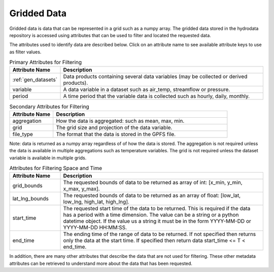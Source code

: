 Gridded Data
======================
Gridded data is data that can be represented in a grid such as a numpy array.
The gridded data stored in the hydrodata repository is accessed using attributes that can be used
to filter and located the requested data.

The attributes used to identify data are described below.
Click on an attribute name to see available attribute keys to use as filter values.

.. list-table:: Primary Attributes for Filtering
    :widths: 25 100
    :header-rows: 1

    * - Attribute Name
      - Description
    * - :ref:`gen_datasets`
      - Data products containing several data variables (may be collected or derived products).
    * - variable
      - A data variable in a dataset such as air_temp, streamflow or pressure.
    * - period
      - A time period that the variable data is collected such as hourly, daily, monthly.

.. list-table:: Secondary Attributes for Filtering
    :widths: 25 100
    :header-rows: 1

    * - Attribute Name
      - Description
    * - aggregation
      - How the data is aggregated: such as mean, max, min.
    * - grid
      - The grid size and projection of the data variable.
    * - file_type
      - The format that the data is stored in the GPFS file.
Note: data is returned as a numpy array regardless of of how the data is stored.
The aggregation is not required unless the data is available in multiple aggregations such as temperature variables.
The grid is not required unless the dataset variable is available in multiple grids.

.. list-table:: Attributes for Filtering Space and Time
    :widths: 25 100
    :header-rows: 1

    * - Attribute Name
      - Description
    * - grid_bounds
      - The requested bounds of data to be returned as array of int: [x_min, y_min, x_max, y_max].
    * - lat_lng_bounds
      - The requested bounds of data to be returned as an array of float: [low_lat, low_lng, high_lat, high_lng].
    * - start_time
      - The requested start time of the data to be returned.
        This is required if the data has a period with a time dimension.
        The value can be a string or a python datetime object.
        If the value us a string it must be in the form YYYY-MM-DD or YYYY-MM-DD HH:MM:SS.
    * - end_time
      - The ending time of the range of data to be returned.
        If not specified then returns only the data at the start time.
        If specified then return data start_time <= T < end_time.


In addition, there are many other attributes that describe the data that are not used for filtering.
These other metadata attributes can be retrieved to understand more about the data that has been requested.

